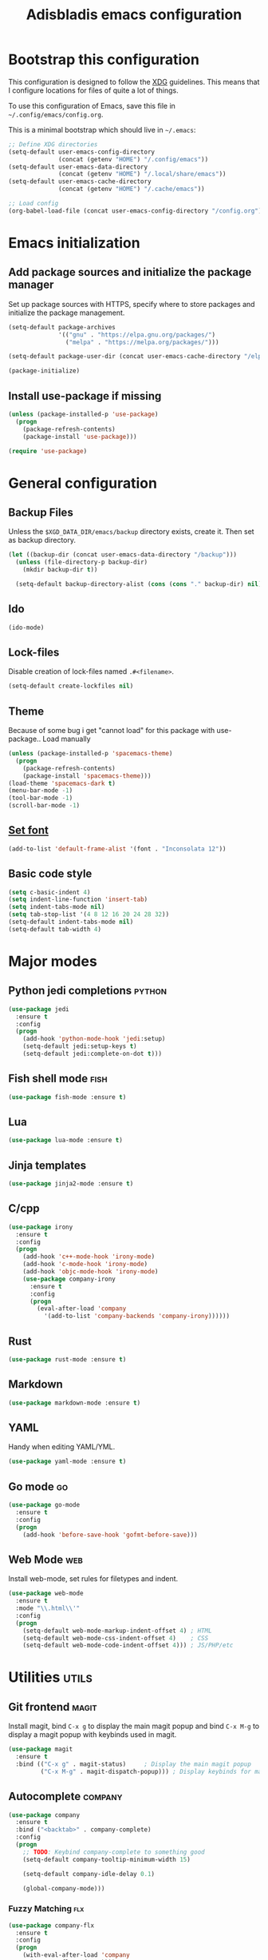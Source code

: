 #+TITLE: Adisbladis emacs configuration

* Bootstrap this configuration
This configuration is designed to follow the [[https://ploum.net/207-modify-your-application-to-use-xdg-folders/][XDG]] guidelines. This means that
I configure locations for files of quite a lot of things.

To use this configuration of Emacs, save this file in
=~/.config/emacs/config.org=.

This is a minimal bootstrap which should live in =~/.emacs=:
#+begin_src emacs-lisp :tangle no
  ;; Define XDG directories
  (setq-default user-emacs-config-directory
                (concat (getenv "HOME") "/.config/emacs"))
  (setq-default user-emacs-data-directory
                (concat (getenv "HOME") "/.local/share/emacs"))
  (setq-default user-emacs-cache-directory
                (concat (getenv "HOME") "/.cache/emacs"))

  ;; Load config
  (org-babel-load-file (concat user-emacs-config-directory "/config.org"))
#+end_src

* Emacs initialization
** Add package sources and initialize the package manager
Set up package sources with HTTPS, specify where to store packages and
initialize the package management.

#+begin_src emacs-lisp :tangle yes
  (setq-default package-archives
                '(("gnu" . "https://elpa.gnu.org/packages/")
                  ("melpa" . "https://melpa.org/packages/")))

  (setq-default package-user-dir (concat user-emacs-cache-directory "/elpa"))

  (package-initialize)
#+end_src

** Install use-package if missing
#+begin_src emacs-lisp :tangle yes
  (unless (package-installed-p 'use-package)
    (progn
      (package-refresh-contents)
      (package-install 'use-package)))

  (require 'use-package)
#+end_src

* General configuration
** Backup Files
Unless the =$XGD_DATA_DIR/emacs/backup= directory exists, create it. Then set
as backup directory.

#+begin_src emacs-lisp :tangle yes
  (let ((backup-dir (concat user-emacs-data-directory "/backup")))
    (unless (file-directory-p backup-dir)
      (mkdir backup-dir t))

    (setq-default backup-directory-alist (cons (cons "." backup-dir) nil)))
#+end_src

** Ido
#+begin_src emacs-lisp :tangle yes
(ido-mode)
#+end_src

** Lock-files
Disable creation of lock-files named =.#<filename>=.
#+begin_src emacs-lisp :tangle yes
  (setq-default create-lockfiles nil)
#+end_src

** Theme
Because of some bug i get "cannot load" for this package with use-package.. Load manually
#+begin_src emacs-lisp :tangle yes
  (unless (package-installed-p 'spacemacs-theme)
    (progn
      (package-refresh-contents)
      (package-install 'spacemacs-theme)))
  (load-theme 'spacemacs-dark t)
  (menu-bar-mode -1)
  (tool-bar-mode -1)
  (scroll-bar-mode -1)
#+end_src

** [[https://stackoverflow.com/questions/3984730/emacs-gui-with-emacs-daemon-not-loading-fonts-correctly][Set font]]
#+begin_src emacs-lisp :tangle yes
  (add-to-list 'default-frame-alist '(font . "Inconsolata 12"))
#+end_src

** Basic code style
#+begin_src emacs-lisp :tangle yes
   (setq c-basic-indent 4)
   (setq indent-line-function 'insert-tab)
   (setq indent-tabs-mode nil)
   (setq tab-stop-list '(4 8 12 16 20 24 28 32))
   (setq-default indent-tabs-mode nil)
   (setq-default tab-width 4)
#+end_src
* Major modes
** Python jedi completions                                           :python:
#+begin_src emacs-lisp :tangle yes
  (use-package jedi
    :ensure t
    :config
    (progn
      (add-hook 'python-mode-hook 'jedi:setup)
      (setq-default jedi:setup-keys t)
      (setq-default jedi:complete-on-dot t)))

#+end_src

** Fish shell mode                                                     :fish:
#+begin_src emacs-lisp :tangle yes
  (use-package fish-mode :ensure t)
#+end_src

** Lua
#+begin_src emacs-lisp :tangle yes
  (use-package lua-mode :ensure t)
#+end_src

** Jinja templates
#+begin_src emacs-lisp :tangle yes
  (use-package jinja2-mode :ensure t)
#+end_src

** C/cpp
#+begin_src emacs-lisp :tangle yes
  (use-package irony
    :ensure t
    :config
    (progn
      (add-hook 'c++-mode-hook 'irony-mode)
      (add-hook 'c-mode-hook 'irony-mode)
      (add-hook 'objc-mode-hook 'irony-mode)
      (use-package company-irony
        :ensure t
        :config
        (progn
          (eval-after-load 'company
            '(add-to-list 'company-backends 'company-irony))))))
#+end_src

** Rust
#+begin_src emacs-lisp :tangle yes
  (use-package rust-mode :ensure t)
#+end_src

** Markdown
#+begin_src emacs-lisp :tangle yes
  (use-package markdown-mode :ensure t)
#+end_src
** YAML
Handy when editing YAML/YML.

#+begin_src emacs-lisp :tangle yes
  (use-package yaml-mode :ensure t)
#+end_src

** Go mode                                                               :go:
#+begin_src emacs-lisp :tangle yes
  (use-package go-mode
    :ensure t
    :config
    (progn
      (add-hook 'before-save-hook 'gofmt-before-save)))
#+end_src

** Web Mode                                                             :web:
Install web-mode, set rules for filetypes and indent.

#+begin_src emacs-lisp :tangle yes
  (use-package web-mode
    :ensure t
    :mode "\\.html\\'"
    :config
    (progn
      (setq-default web-mode-markup-indent-offset 4) ; HTML
      (setq-default web-mode-css-indent-offset 4)    ; CSS
      (setq-default web-mode-code-indent-offset 4))) ; JS/PHP/etc
#+end_src

* Utilities                                                           :utils:
** Git frontend                                                       :magit:
Install magit, bind =C-x g= to display the main magit popup and bind
=C-x M-g= to display a magit popup with keybinds used in magit.

#+begin_src emacs-lisp :tangle yes
  (use-package magit
    :ensure t
    :bind (("C-x g" . magit-status)     ; Display the main magit popup
           ("C-x M-g" . magit-dispatch-popup))) ; Display keybinds for magit
#+end_src

** Autocomplete                                                     :company:
#+begin_src emacs-lisp :tangle yes
  (use-package company
    :ensure t
    :bind ("<backtab>" . company-complete)
    :config
    (progn
      ;; TODO: Keybind company-complete to something good
      (setq-default company-tooltip-minimum-width 15)

      (setq-default company-idle-delay 0.1)

      (global-company-mode)))
#+end_src

*** Fuzzy Matching                                                      :flx:
#+begin_src emacs-lisp :tangle yes
  (use-package company-flx
    :ensure t
    :config
    (progn
      (with-eval-after-load 'company
        (company-flx-mode +1))))
#+end_src

*** Statistics for completions
#+begin_src emacs-lisp :tangle yes
  (use-package company-statistics
    :ensure t
    :config
    (progn
      (setq-default company-statistics-file
                    (concat user-emacs-data-directory
                            "/company-statistics.dat"))
      (company-statistics-mode)))
#+end_src

*** go                                                                   :go:
Utilizes the program =gocode= as backend. Available in AUR as =gocode-git=.

#+begin_src emacs-lisp :tangle yes
  (use-package company-go
    :ensure t
    :config
    (progn
      (add-hook 'go-mode-hook
                (lambda ()
                  (unless (executable-find "gocode")
                    (error "Program: gocode is missing"))

                  (set (make-local-variable 'company-backends) '(company-go))
                  (company-mode t)))))
#+end_src

** Fast file search                                                      :ag:
Install ag, frontend for ag - =the_silver_searcher=.

#+begin_src emacs-lisp :tangle yes
  (use-package ag :ensure t)
#+end_src

** Flexible ido matching                                            :flx:ido:
Load ido-mode with flx for flexible matching. Also move the history file to
=$XGD_DATA_DIR/emacs/ido.dat=.

#+begin_src emacs-lisp :tangle no
  (use-package flx-ido
    :ensure t
    :config
    (progn
      ;; Flexible matching
      (setq-default ido-enable-flex-matching t)

      ;; Load ido-mode
      (ido-mode 1)
      (ido-everywhere 1)
      (flx-ido-mode 1)

      ;; History file
      (setq-default ido-save-directory-list-file
                    (concat user-emacs-data-directory "/ido.dat"))

      ;; Always open files in current frame
      (setq-default ido-default-file-method 'selected-window)

      ;; Always switch to buffers in current frame
      (setq-default ido-default-buffer-method 'selected-window)
      (ido-mode)))
#+end_src

** Smooth scrolling                                        :smooth:scrolling:
This package makes Emacs scroll before cursor reach top or bottom which makes
scrolling smoother.

#+begin_src emacs-lisp :tangle yes
  (use-package smooth-scrolling
    :ensure t
    :config
    (progn
      (setq-default smooth-scroll-margin 2)))
#+end_src

** Fancy search                                                      :swiper:
#+begin_src emacs-lisp :tangle yes
  (use-package swiper
    :ensure t
    :bind (("C-s" . swiper)
           ("C-r" . swiper))
    :config
    (progn
      (setq-default ivy-use-virtual-buffers t)))
#+end_src

** webpaste                                                           :paste:
Paste whole buffers or parts of buffers to the internet.

#+begin_src emacs-lisp :tangle yes
  (use-package webpaste
    :ensure t
    :bind (("C-c C-p C-b" . webpaste-paste-buffer)
           ("C-c C-p C-r" . webpaste-paste-region)))
#+end_src

** Smart-mode-line
#+begin_src emacs-lisp :tangle yes
  (use-package smart-mode-line
    :ensure t
    :config
    (progn
      (use-package smart-mode-line-powerline-theme
        :ensure t
        :config
        (progn
          (setq sml/theme 'powerline)
          (setq sml/no-confirm-load-theme t)
          (sml/setup)))))
#+end_src

** Syntax checking and linting                                     :flycheck:...
#+begin_src emacs-lisp :tangle yes
  (use-package flycheck
    :ensure t
    :config
    (progn
      (use-package flycheck-irony :ensure t)
      (use-package flycheck-mypy :ensure t)
      (use-package flycheck-rust :ensure t)
      (global-flycheck-mode)))
#+end_src
** Nicer handling of parens                                      :smartparen:...
#+begin_src emacs-lisp :tangle yes
  (use-package smartparens
    :ensure t
    :config
    (progn
      (add-hook 'js-mode-hook #'smartparens-mode)
      (add-hook 'html-mode-hook #'smartparens-mode)
      (add-hook 'python-mode-hook #'smartparens-mode)
      (add-hook 'lua-mode-hook #'smartparens-mode)
      (add-hook 'ruby-mode-hook #'smartparens-mode)
      (add-hook 'rust-mode-hook #'smartparens-mode)))

#+end_src

* Useless utilities
** Nyan-mode
#+begin_src emacs-lisp :tangle yes
  (use-package nyan-mode
    :ensure t
    :config
    (progn
        (nyan-mode)))
#+end_src

